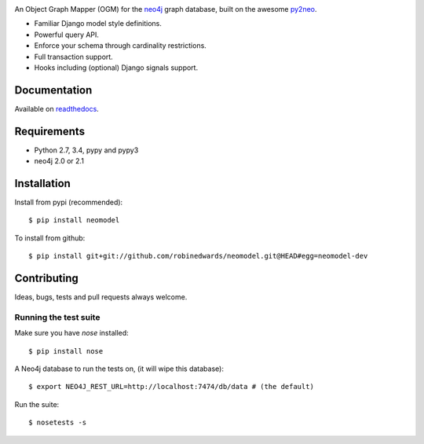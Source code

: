 .. image:: https://raw.githubusercontent.com/robinedwards/neomodel/master/doc/source/_static/neomodel-300.png
   :alt: neomodel

An Object Graph Mapper (OGM) for the neo4j_ graph database, built on the awesome py2neo_.

- Familiar Django model style definitions.
- Powerful query API.
- Enforce your schema through cardinality restrictions.
- Full transaction support.
- Hooks including (optional) Django signals support.

.. _py2neo: http://www.py2neo.org
.. _neo4j: http://www.neo4j.org

.. image:: https://secure.travis-ci.org/robinedwards/neomodel.png
    :target: https://secure.travis-ci.org/robinedwards/neomodel/

.. image:: https://pypip.in/d/neomodel/badge.png
    :target: https://pypi.python.org/pypi/neomodel/
    :alt: Downloads

Documentation
=============

Available on readthedocs_.

.. _readthedocs: http://neomodel.readthedocs.org

Requirements
============

- Python 2.7, 3.4, pypy and pypy3
- neo4j 2.0 or 2.1

Installation
============

Install from pypi (recommended)::

    $ pip install neomodel

To install from github::

    $ pip install git+git://github.com/robinedwards/neomodel.git@HEAD#egg=neomodel-dev

Contributing
============

Ideas, bugs, tests and pull requests always welcome.

Running the test suite
----------------------

Make sure you have `nose` installed::

    $ pip install nose

A Neo4j database to run the tests on, (it will wipe this database)::

    $ export NEO4J_REST_URL=http://localhost:7474/db/data # (the default)

Run the suite::

    $ nosetests -s

